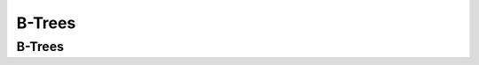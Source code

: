 .. This file is part of the OpenDSA eTextbook project. See
.. http://opendsa.org for more details.
.. Copyright (c) 2012-2020 by the OpenDSA Project Contributors, and
.. distributed under an MIT open source license.

.. avmetadata::
   :author: Cliff Shaffer

.. slideconf::
   :autoslides: False

=======
B-Trees
=======

B-Trees
-------


.. slide:: B-Trees (1)

   * The B-Tree is an extension of the 2-3 Tree.

   * The B-Tree is now the standard file organization for applications
     requiring insertion, deletion, and key range searches.
      * Databases
      * File Systems


.. slide:: B-Trees (2)

   #. B-Trees are always balanced.
   #. B-Trees keep similar-valued records together on a disk page,
      which takes advantage of locality of reference.
   #. B-Trees guarantee that every node in the tree will be full at
      least to a certain minimum percentage.  This improves space
      efficiency while reducing the typical number of disk fetches
      necessary during a search or update operation.

   .. odsafig:: Images/BTexamp.png
      :width: 600
      :align: center
      :capalign: justify
      :figwidth: 90%
      :alt: A B-tree of order four


.. slide:: B-Tree Definition

   * A B-Tree of order :math:`m` has these properties:
      * The root is either a leaf or has two children.
      * Each node, except for the root and the leaves, has between
        :math:`\lceil m/2 \rceil` and :math:`m` children.
      * All leaves are at the same level in the tree, so the tree is
        always height balanced.

   * A B-Tree node is usually selected to match the size of a disk
     block.
      * A B-Tree node could have hundreds of children.


.. slide:: B-Tree Search

   * Generalizes search in a 2-3 Tree.
      #. Do binary search on keys in current node.  If search key is
         found, then return record.  If current node is a leaf node
         and key is not found, then report an unsuccessful search.
      #. Otherwise, follow the proper branch and repeat the process.


.. slide:: B+-Trees

   * The most commonly implemented form of the B-Tree is the B+-Tree.

   * Internal nodes of the B+-Tree do not store record -- only key
     values to guild the search.

   * Leaf nodes store records or pointers to records.

   * A leaf node may store more or less records than an internal node
     stores keys.


.. slide:: 23+-Tree Build Example

   .. inlineav:: TTPbuildCON ss
      :links: AV/Indexing/BPTree.css AV/Indexing/TTPTreeCON.css
      :scripts: AV/Indexing/BPlusTreeNode.js AV/Indexing/BPlusTree.js AV/Indexing/TTPbuildCON.js
      :output: show

      An example of building a ":math:`2-3^+` tree

.. slide:: 23+-Tree Search Example

   .. inlineav:: TTPfindCON ss
      :links: AV/Indexing/BPTree.css AV/Indexing/TTPTreeCON.css
      :scripts: AV/Indexing/BPlusTreeNode.js AV/Indexing/BPlusTree.js AV/Indexing/TTPfindCON.js
      :output: show
      :align: center

      An example of searching a ":math:`2-3^+` tree

.. slide:: 23+-Tree Delete Example

   .. inlineav:: TTPdeleteCON ss
      :links: AV/Indexing/BPTree.css AV/Indexing/TTPTreeCON.css
      :scripts: AV/Indexing/BPlusTreeNode.js AV/Indexing/BPlusTree.js AV/Indexing/TTPdeleteCON.js
      :output: show
      :align: center

      An example of deleting from a ":math:`2-3^+` tree


.. slide:: B+-Tree Find

   .. inlineav:: BPfindCON ss
      :links: AV/Indexing/BPTree.css AV/Indexing/BPTreeCON.css
      :scripts: AV/Indexing/BPlusTreeNode.js AV/Indexing/BPlusTree.js AV/Indexing/BPfindCON.js
      :output: show
      :align: center

      An example of search in a B+ tree of order four.
      Internal nodes must store between two and four children.


.. slide:: B+-Tree Insert

   .. inlineav:: BPbuildCON ss
      :links: AV/Indexing/BPTree.css AV/Indexing/BPTreeCON.css
      :scripts: AV/Indexing/BPlusTreeNode.js AV/Indexing/BPlusTree.js AV/Indexing/BPbuildCON.js
      :output: show

      An example of building a B+ tree of order four.


.. slide:: B+-Tree Deletion

   .. inlineav:: BPdeleteCON ss
      :links: AV/Indexing/BPTree.css AV/Indexing/BPTreeCON.css
      :scripts: AV/Indexing/BPlusTreeNode.js AV/Indexing/BPlusTree.js AV/Indexing/BPdeleteCON.js
      :output: show
      :align: center

      An example of deletion in a B+ tree of order four.

.. slide:: B+-Tree Insert (Degree 5)

   .. inlineav:: BPbuild5CON ss
      :links: AV/Indexing/BPTree.css AV/Indexing/BPTreeCON.css
      :scripts: AV/Indexing/BPlusTreeNode.js AV/Indexing/BPlusTree.js AV/Indexing/BPbuild5CON.js
      :output: show

      An example of building a B+ tree of degree 5


.. slide:: B-Tree Space Analysis (1)

   * B+-Trees nodes are always at least half full.

   * The B*-Tree splits two pages for three, and combines three pages into
     two. In this way, nodes are always 2/3 full.

   * Asymptotic cost of search, insertion, and deletion of nodes from
     B-Trees is :math:`\Theta(log n)`.
   * Base of the log is the (average) branching factor of the tree.


.. slide:: B-Tree Space Analysis (2)

   * Example: Consider a B+-Tree of order 100 with leaf nodes
     containing 100 records.
   * 1 level B+-tree:
   * 2 level B+-tree:
   * 3 level B+-tree:
   * 4 level B+-tree:

   * Ways to reduce the number of disk fetches:
      * Keep the upper levels in memory.
      * Manage B+-Tree pages with a buffer pool.


.. slide:: B-Trees: The Big Idea

   * B-trees are really good at managing a sorted list

      * They break the list into manageable chunks
      * The leaves of the B+-tree form the list
      * The internal nodes of the B+-tree merely help find the right chunk

